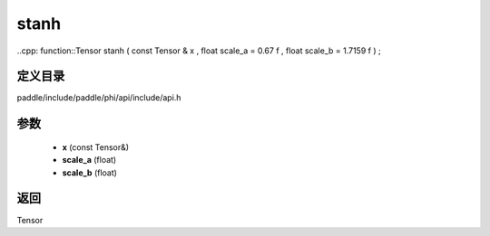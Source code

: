 .. _cn_api_paddle_experimental_stanh:

stanh
-------------------------------

..cpp: function::Tensor stanh ( const Tensor & x , float scale_a = 0.67 f , float scale_b = 1.7159 f ) ;


定义目录
:::::::::::::::::::::
paddle/include/paddle/phi/api/include/api.h

参数
:::::::::::::::::::::
	- **x** (const Tensor&)
	- **scale_a** (float)
	- **scale_b** (float)

返回
:::::::::::::::::::::
Tensor
